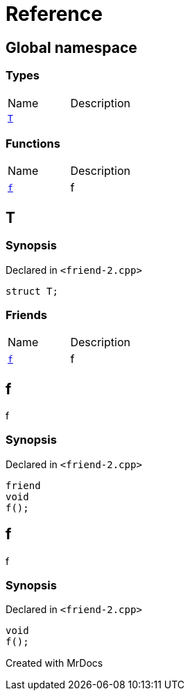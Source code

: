 = Reference
:mrdocs:

[#index]

== Global namespace

===  Types
[cols=2,separator=¦]
|===
¦Name ¦Description
¦xref:T.adoc[`T`]  ¦

|===
=== Functions
[cols=2,separator=¦]
|===
¦Name ¦Description
¦xref:f.adoc[`f`]  ¦

f

|===


[#T]

== T



=== Synopsis

Declared in `<friend-2.cpp>`

[source,cpp,subs="verbatim,macros,-callouts"]
----
struct T;
----

===  Friends
[cols=2,separator=¦]
|===
¦Name ¦Description
¦xref:T/08friend.adoc[`f`]  ¦

f

|===



:relfileprefix: ../
[#T-08friend]

== f


f


=== Synopsis

Declared in `<friend-2.cpp>`

[source,cpp,subs="verbatim,macros,-callouts"]
----
friend
void
f();
----



[#f]

== f


f


=== Synopsis

Declared in `<friend-2.cpp>`

[source,cpp,subs="verbatim,macros,-callouts"]
----
void
f();
----









Created with MrDocs
